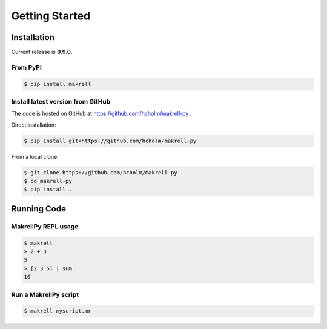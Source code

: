 Getting Started
===============


Installation
------------

Current release is **0.9.0**.

From PyPI
^^^^^^^^^

.. code-block:: bash

    $ pip install makrell

Install latest version from GitHub
^^^^^^^^^^^^^^^^^^^^^^^^^^^^^^^^^^

The code is hosted on GitHub at https://github.com/hcholm/makrell-py .

Direct installation:

.. code-block:: bash

    $ pip install git+https://github.com/hcholm/makrell-py

From a local clone:

.. code-block:: bash

    $ git clone https://github.com/hcholm/makrell-py
    $ cd makrell-py
    $ pip install .


Running Code
------------

MakrellPy REPL usage
^^^^^^^^^^^^^^^^^^^^ 

.. code-block:: bash

    $ makrell
    > 2 + 3
    5
    > [2 3 5] | sum
    10

Run a MakrellPy script
^^^^^^^^^^^^^^^^^^^^^^

.. code-block:: bash

    $ makrell myscript.mr

